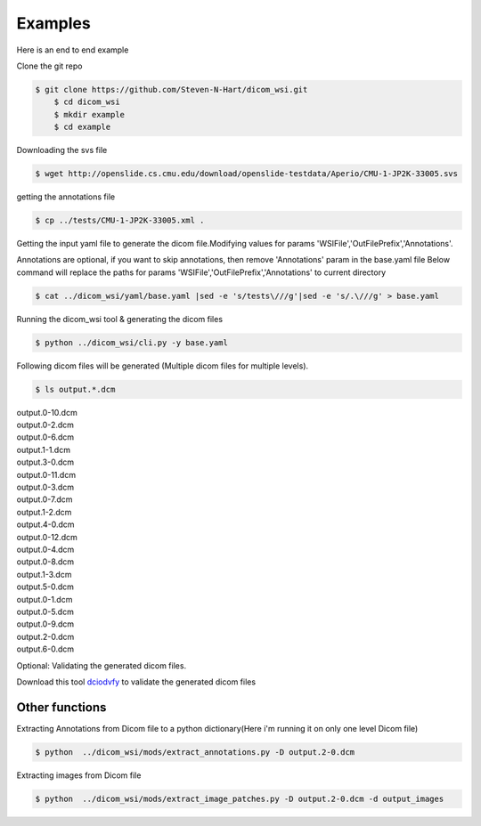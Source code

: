 ===========================
Examples
===========================


Here is an end to end example

Clone the git repo

.. code-block:: console

    $ git clone https://github.com/Steven-N-Hart/dicom_wsi.git
	$ cd dicom_wsi
	$ mkdir example
	$ cd example


Downloading the svs file

.. code-block:: console

    $ wget http://openslide.cs.cmu.edu/download/openslide-testdata/Aperio/CMU-1-JP2K-33005.svs
	

getting the annotations file

.. code-block:: console

    $ cp ../tests/CMU-1-JP2K-33005.xml .

Getting the input yaml file to generate the dicom file.Modifying values for params 'WSIFile','OutFilePrefix','Annotations'.

Annotations are optional, if you want to skip annotations, then remove 'Annotations' param in the base.yaml file
Below command will replace the paths for params 'WSIFile','OutFilePrefix','Annotations' to current directory

.. code-block:: console

    $ cat ../dicom_wsi/yaml/base.yaml |sed -e 's/tests\///g'|sed -e 's/.\///g' > base.yaml

Running the dicom_wsi tool & generating the dicom files

.. code-block:: console

    $ python ../dicom_wsi/cli.py -y base.yaml

Following dicom files will be generated (Multiple dicom files for multiple levels).

.. code-block:: console

    $ ls output.*.dcm

| output.0-10.dcm  
| output.0-2.dcm  
| output.0-6.dcm  
| output.1-1.dcm  
| output.3-0.dcm 
| output.0-11.dcm  
| output.0-3.dcm  
| output.0-7.dcm  
| output.1-2.dcm  
| output.4-0.dcm 
| output.0-12.dcm  
| output.0-4.dcm  
| output.0-8.dcm  
| output.1-3.dcm  
| output.5-0.dcm 
| output.0-1.dcm   
| output.0-5.dcm  
| output.0-9.dcm  
| output.2-0.dcm  
| output.6-0.dcm

Optional: Validating the generated dicom files.

Download this tool  `dciodvfy`_  to validate the generated dicom files

.. _`dciodvfy`: https://www.dclunie.com/dicom3tools/dciodvfy.html

Other functions
---------------

Extracting Annotations from Dicom file to a python dictionary(Here i'm running it on only one level Dicom file)

.. code-block:: console

    $ python  ../dicom_wsi/mods/extract_annotations.py -D output.2-0.dcm

Extracting images from Dicom file

.. code-block:: console

    $ python  ../dicom_wsi/mods/extract_image_patches.py -D output.2-0.dcm -d output_images

